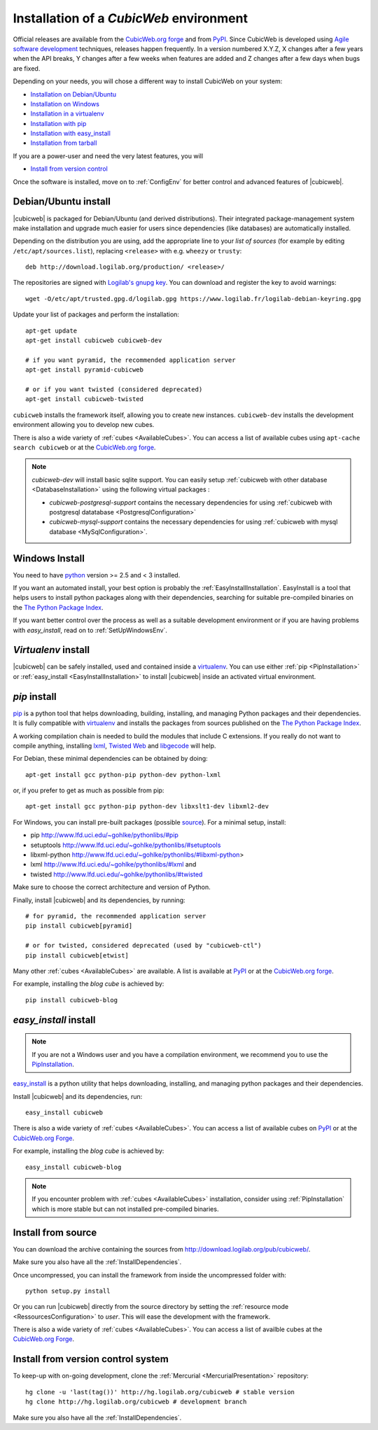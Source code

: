 .. -*- coding: utf-8 -*-

.. _SetUpEnv:

Installation of a *CubicWeb* environment
========================================

Official releases are available from the `CubicWeb.org forge`_ and from
`PyPI`_. Since CubicWeb is developed using `Agile software development
<http://en.wikipedia.org/wiki/Agile_software_development>`_ techniques, releases
happen frequently. In a version numbered X.Y.Z, X changes after a few years when
the API breaks, Y changes after a few weeks when features are added and Z
changes after a few days when bugs are fixed.

Depending on your needs, you will chose a different way to install CubicWeb on
your system:

- `Installation on Debian/Ubuntu`_
- `Installation on Windows`_
- `Installation in a virtualenv`_
- `Installation with pip`_
- `Installation with easy_install`_
- `Installation from tarball`_

If you are a power-user and need the very latest features, you will

- `Install from version control`_

Once the software is installed, move on to :ref:`ConfigEnv` for better control
and advanced features of |cubicweb|.

.. _`Installation on Debian/Ubuntu`: DebianInstallation_
.. _`Installation on Windows`: WindowsInstallation_
.. _`Installation in a virtualenv`: VirtualenvInstallation_
.. _`Installation with pip`: PipInstallation_
.. _`Installation with easy_install`: EasyInstallInstallation_
.. _`Installation from tarball`: TarballInstallation_
.. _`Install from version control`: MercurialInstallation_


.. _DebianInstallation:

Debian/Ubuntu install
---------------------

|cubicweb| is packaged for Debian/Ubuntu (and derived
distributions). Their integrated package-management system make
installation and upgrade much easier for users since
dependencies (like databases) are automatically installed.

Depending on the distribution you are using, add the appropriate line to your
`list of sources` (for example by editing ``/etc/apt/sources.list``), replacing
``<release>`` with e.g. ``wheezy`` or ``trusty``::

  deb http://download.logilab.org/production/ <release>/

The repositories are signed with `Logilab's gnupg key`_. You can download
and register the key to avoid warnings::

  wget -O/etc/apt/trusted.gpg.d/logilab.gpg https://www.logilab.fr/logilab-debian-keyring.gpg

Update your list of packages and perform the installation::

  apt-get update
  apt-get install cubicweb cubicweb-dev

  # if you want pyramid, the recommended application server
  apt-get install pyramid-cubicweb

  # or if you want twisted (considered deprecated)
  apt-get install cubicweb-twisted

``cubicweb`` installs the framework itself, allowing you to create new
instances. ``cubicweb-dev`` installs the development environment
allowing you to develop new cubes.

There is also a wide variety of :ref:`cubes <AvailableCubes>`. You can access a
list of available cubes using ``apt-cache search cubicweb`` or at the
`CubicWeb.org forge`_.

.. note::

  `cubicweb-dev` will install basic sqlite support. You can easily setup
  :ref:`cubicweb with other database <DatabaseInstallation>` using the following
  virtual packages :

  * `cubicweb-postgresql-support` contains the necessary dependencies for
    using :ref:`cubicweb with postgresql datatabase <PostgresqlConfiguration>`

  * `cubicweb-mysql-support` contains the necessary dependencies for using
    :ref:`cubicweb with mysql database <MySqlConfiguration>`.

.. _`list of sources`: http://wiki.debian.org/SourcesList
.. _`Logilab's gnupg key`: https://www.logilab.fr/logilab-debian-keyring.gpg
.. _`CubicWeb.org Forge`: https://forge.extranet.logilab.fr/cubicweb/cubicweb

.. _WindowsInstallation:

Windows Install
---------------

You need to have `python`_ version >= 2.5 and < 3 installed.

If you want an automated install, your best option is probably the
:ref:`EasyInstallInstallation`. EasyInstall is a tool that helps users to
install python packages along with their dependencies, searching for suitable
pre-compiled binaries on the `The Python Package Index`_.

If you want better control over the process as well as a suitable development
environment or if you are having problems with `easy_install`, read on to
:ref:`SetUpWindowsEnv`.

.. _python:  http://www.python.org/
.. _`The Python Package Index`: http://pypi.python.org

.. _VirtualenvInstallation:

`Virtualenv` install
--------------------

|cubicweb| can be safely installed, used and contained inside a
`virtualenv`_. You can use either :ref:`pip <PipInstallation>` or
:ref:`easy_install <EasyInstallInstallation>` to install |cubicweb|
inside an activated virtual environment.

.. _PipInstallation:

`pip` install
-------------

`pip <http://pip.openplans.org/>`_ is a python tool that helps downloading,
building, installing, and managing Python packages and their dependencies. It
is fully compatible with `virtualenv`_ and installs the packages from sources
published on the `The Python Package Index`_.

.. _`virtualenv`: http://virtualenv.openplans.org/

A working compilation chain is needed to build the modules that include C
extensions. If you really do not want to compile anything, installing `lxml <http://lxml.de/>`_,
`Twisted Web <http://twistedmatrix.com/trac/wiki/Downloads/>`_ and `libgecode
<http://www.gecode.org/>`_ will help.

For Debian, these minimal dependencies can be obtained by doing::

  apt-get install gcc python-pip python-dev python-lxml

or, if you prefer to get as much as possible from pip::

  apt-get install gcc python-pip python-dev libxslt1-dev libxml2-dev

For Windows, you can install pre-built packages (possible `source
<http://www.lfd.uci.edu/~gohlke/pythonlibs/>`_). For a minimal setup, install:

- pip http://www.lfd.uci.edu/~gohlke/pythonlibs/#pip
- setuptools http://www.lfd.uci.edu/~gohlke/pythonlibs/#setuptools
- libxml-python http://www.lfd.uci.edu/~gohlke/pythonlibs/#libxml-python>
- lxml http://www.lfd.uci.edu/~gohlke/pythonlibs/#lxml and
- twisted http://www.lfd.uci.edu/~gohlke/pythonlibs/#twisted

Make sure to choose the correct architecture and version of Python.

Finally, install |cubicweb| and its dependencies, by running::

  # for pyramid, the recommended application server
  pip install cubicweb[pyramid]

  # or for twisted, considered deprecated (used by "cubicweb-ctl")
  pip install cubicweb[etwist]

Many other :ref:`cubes <AvailableCubes>` are available. A list is available at
`PyPI <http://pypi.python.org/pypi?%3Aaction=search&term=cubicweb&submit=search>`_
or at the `CubicWeb.org forge`_.

For example, installing the *blog cube* is achieved by::

  pip install cubicweb-blog

.. _EasyInstallInstallation:

`easy_install` install
----------------------

.. note::

   If you are not a Windows user and you have a compilation environment, we
   recommend you to use the PipInstallation_.

`easy_install`_ is a python utility that helps downloading, installing, and
managing python packages and their dependencies.

Install |cubicweb| and its dependencies, run::

  easy_install cubicweb

There is also a wide variety of :ref:`cubes <AvailableCubes>`. You can access a
list of available cubes on `PyPI
<http://pypi.python.org/pypi?%3Aaction=search&term=cubicweb&submit=search>`_
or at the `CubicWeb.org Forge`_.

For example, installing the *blog cube* is achieved by::

  easy_install cubicweb-blog

.. note::

  If you encounter problem with :ref:`cubes <AvailableCubes>` installation,
  consider using :ref:`PipInstallation` which is more stable
  but can not installed pre-compiled binaries.

.. _`easy_install`: http://packages.python.org/distribute/easy_install.html


.. _SourceInstallation:

Install from source
-------------------

.. _TarballInstallation:

You can download the archive containing the sources from
`http://download.logilab.org/pub/cubicweb/ <http://download.logilab.org/pub/cubicweb/>`_.

Make sure you also have all the :ref:`InstallDependencies`.

Once uncompressed, you can install the framework from inside the uncompressed
folder with::

  python setup.py install

Or you can run |cubicweb| directly from the source directory by
setting the :ref:`resource mode <RessourcesConfiguration>` to `user`. This will
ease the development with the framework.

There is also a wide variety of :ref:`cubes <AvailableCubes>`. You can access a
list of availble cubes at the `CubicWeb.org Forge`_.


.. _MercurialInstallation:

Install from version control system
-----------------------------------

To keep-up with on-going development, clone the :ref:`Mercurial
<MercurialPresentation>` repository::

  hg clone -u 'last(tag())' http://hg.logilab.org/cubicweb # stable version
  hg clone http://hg.logilab.org/cubicweb # development branch

Make sure you also have all the :ref:`InstallDependencies`.
